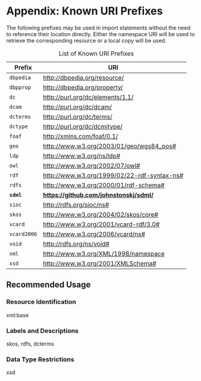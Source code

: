 #+LANGUAGE: en
#+STARTUP: overview hidestars inlineimages entitiespretty

* Appendix: Known URI Prefixes

The following prefixes may be used in import statements without the need to reference their location directly. Either
the namespace URI will be used to retrieve the corresponding resource or a local copy will be used.

#+NAME: tbl:rdf-prefixes
#+CAPTION: List of Known URI Prefixes
| Prefix    | URI                                           |
|-----------+-----------------------------------------------|
| =dbpedia=   | <http://dbpedia.org/resource/>                |
| =dbpprop=   | <http://dbpedia.org/property/>                |
| =dc=        | <http://purl.org/dc/elements/1.1/>            |
| =dcam=      | <http://purl.org/dc/dcam/>                    |
| =dcterms=   | <http://purl.org/dc/terms/>                   |
| =dctype=    | <http://purl.org/dc/dcmitype/>                |
| =foaf=      | <http://xmlns.com/foaf/0.1/>                  |
| =geo=       | <http://www.w3.org/2003/01/geo/wgs84_pos#>    |
| =ldp=       | <http://www.w3.org/ns/ldp#>                   |
| =owl=       | <http://www.w3.org/2002/07/owl#>              |
| =rdf=       | <http://www.w3.org/1999/02/22-rdf-syntax-ns#> |
| =rdfs=      | <http://www.w3.org/2000/01/rdf-schema#>       |
| *=sdml=*    | *<https://github.com/johnstonskj/sdml/>*      |
| =sioc=      | <http://rdfs.org/sioc/ns#>                    |
| =skos=      | <http://www.w3.org/2004/02/skos/core#>        |
| =vcard=     | <http://www.w3.org/2001/vcard-rdf/3.0#>       |
| =vcard2006= | <http://www.w3.org/2006/vcard/ns#>            |
| =void=      | <http://rdfs.org/ns/void#>                    |
| =xml=       | <http://www.w3.org/XML/1998/namespace>        |
| =xsd=       | <http://www.w3.org/2001/XMLSchema#>           |

** Recommended Usage

*** Resource Identification

xml:base

*** Labels and Descriptions

skos, rdfs, dcterms

*** Data Type Restrictions

xsd
